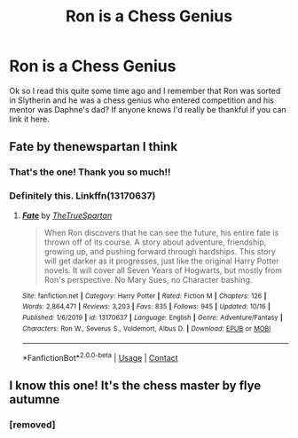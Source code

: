 #+TITLE: Ron is a Chess Genius

* Ron is a Chess Genius
:PROPERTIES:
:Author: BroFlattop
:Score: 3
:DateUnix: 1605798136.0
:DateShort: 2020-Nov-19
:FlairText: What's That Fic?
:END:
Ok so I read this quite some time ago and I remember that Ron was sorted in Slytherin and he was a chess genius who entered competition and his mentor was Daphne's dad? If anyone knows I'd really be thankful if you can link it here.


** Fate by thenewspartan I think
:PROPERTIES:
:Author: I_Be_Reading
:Score: 4
:DateUnix: 1605805814.0
:DateShort: 2020-Nov-19
:END:

*** That's the one! Thank you so much!!
:PROPERTIES:
:Author: BroFlattop
:Score: 1
:DateUnix: 1605845978.0
:DateShort: 2020-Nov-20
:END:


*** Definitely this. Linkffn(13170637)
:PROPERTIES:
:Author: Silent-Balance
:Score: 1
:DateUnix: 1605806575.0
:DateShort: 2020-Nov-19
:END:

**** [[https://www.fanfiction.net/s/13170637/1/][*/Fate/*]] by [[https://www.fanfiction.net/u/11323222/TheTrueSpartan][/TheTrueSpartan/]]

#+begin_quote
  When Ron discovers that he can see the future, his entire fate is thrown off of its course. A story about adventure, friendship, growing up, and pushing forward through hardships. This story will get darker as it progresses, just like the original Harry Potter novels. It will cover all Seven Years of Hogwarts, but mostly from Ron's perspective. No Mary Sues, no Character bashing.
#+end_quote

^{/Site/:} ^{fanfiction.net} ^{*|*} ^{/Category/:} ^{Harry} ^{Potter} ^{*|*} ^{/Rated/:} ^{Fiction} ^{M} ^{*|*} ^{/Chapters/:} ^{126} ^{*|*} ^{/Words/:} ^{2,864,471} ^{*|*} ^{/Reviews/:} ^{3,203} ^{*|*} ^{/Favs/:} ^{835} ^{*|*} ^{/Follows/:} ^{945} ^{*|*} ^{/Updated/:} ^{10/16} ^{*|*} ^{/Published/:} ^{1/6/2019} ^{*|*} ^{/id/:} ^{13170637} ^{*|*} ^{/Language/:} ^{English} ^{*|*} ^{/Genre/:} ^{Adventure/Fantasy} ^{*|*} ^{/Characters/:} ^{Ron} ^{W.,} ^{Severus} ^{S.,} ^{Voldemort,} ^{Albus} ^{D.} ^{*|*} ^{/Download/:} ^{[[http://www.ff2ebook.com/old/ffn-bot/index.php?id=13170637&source=ff&filetype=epub][EPUB]]} ^{or} ^{[[http://www.ff2ebook.com/old/ffn-bot/index.php?id=13170637&source=ff&filetype=mobi][MOBI]]}

--------------

*FanfictionBot*^{2.0.0-beta} | [[https://github.com/FanfictionBot/reddit-ffn-bot/wiki/Usage][Usage]] | [[https://www.reddit.com/message/compose?to=tusing][Contact]]
:PROPERTIES:
:Author: FanfictionBot
:Score: 0
:DateUnix: 1605806592.0
:DateShort: 2020-Nov-19
:END:


** I know this one! It's the chess master by flye autumne
:PROPERTIES:
:Author: OliviaGrove
:Score: 1
:DateUnix: 1605804537.0
:DateShort: 2020-Nov-19
:END:

*** [removed]
:PROPERTIES:
:Score: 1
:DateUnix: 1605814085.0
:DateShort: 2020-Nov-19
:END:
